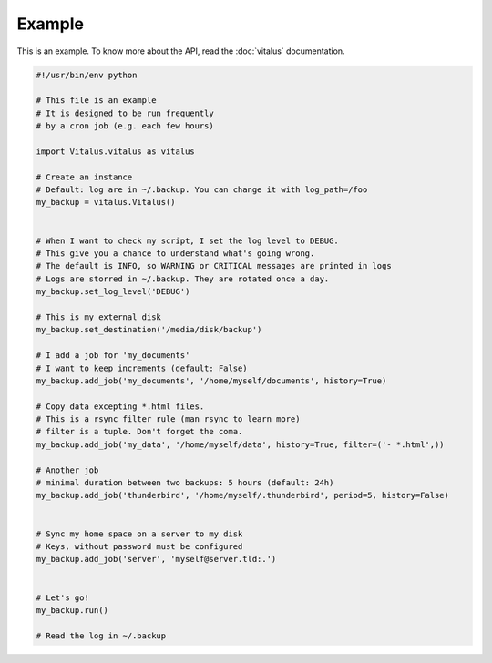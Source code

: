 Example
=======

This is an example. To know more about the API, read the :doc:`vitalus` documentation.

.. code-block:: python

    #!/usr/bin/env python

    # This file is an example
    # It is designed to be run frequently
    # by a cron job (e.g. each few hours)

    import Vitalus.vitalus as vitalus

    # Create an instance
    # Default: log are in ~/.backup. You can change it with log_path=/foo
    my_backup = vitalus.Vitalus()


    # When I want to check my script, I set the log level to DEBUG.
    # This give you a chance to understand what's going wrong.
    # The default is INFO, so WARNING or CRITICAL messages are printed in logs
    # Logs are storred in ~/.backup. They are rotated once a day.
    my_backup.set_log_level('DEBUG')

    # This is my external disk
    my_backup.set_destination('/media/disk/backup')

    # I add a job for 'my_documents'
    # I want to keep increments (default: False)
    my_backup.add_job('my_documents', '/home/myself/documents', history=True)

    # Copy data excepting *.html files.
    # This is a rsync filter rule (man rsync to learn more)
    # filter is a tuple. Don't forget the coma.
    my_backup.add_job('my_data', '/home/myself/data', history=True, filter=('- *.html',))

    # Another job
    # minimal duration between two backups: 5 hours (default: 24h)
    my_backup.add_job('thunderbird', '/home/myself/.thunderbird', period=5, history=False)


    # Sync my home space on a server to my disk
    # Keys, without password must be configured
    my_backup.add_job('server', 'myself@server.tld:.')


    # Let's go!
    my_backup.run()

    # Read the log in ~/.backup
